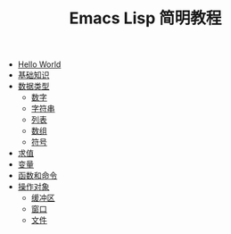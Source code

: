 #+TITLE: Emacs Lisp 简明教程 
#+HTML_HEAD: <link rel="stylesheet" type="text/css" href="css/main.css" />
#+OPTIONS: num:nil timestamp:nil

+ [[file:helloworld.org][Hello World]]
+ [[file:basic.org][基础知识]]
+ [[file:data_type.org][数据类型]]
  + [[file:number.org][数字]]
  + [[file:string.org][字符串]]
  + [[file:list.org][列表]]
  + [[file:array.org][数组]]
  + [[file:symbol.org][符号]]
+ [[file:evalution.org][求值]]
+ [[file:variable.org][变量]]
+ [[file:function.org][函数和命令]]
+ [[file:operation-objects.org][操作对象]]
  + [[file:buffer.org][缓冲区]]
  + [[file:window.org][窗口]]
  + [[file:file.org][文件]]
